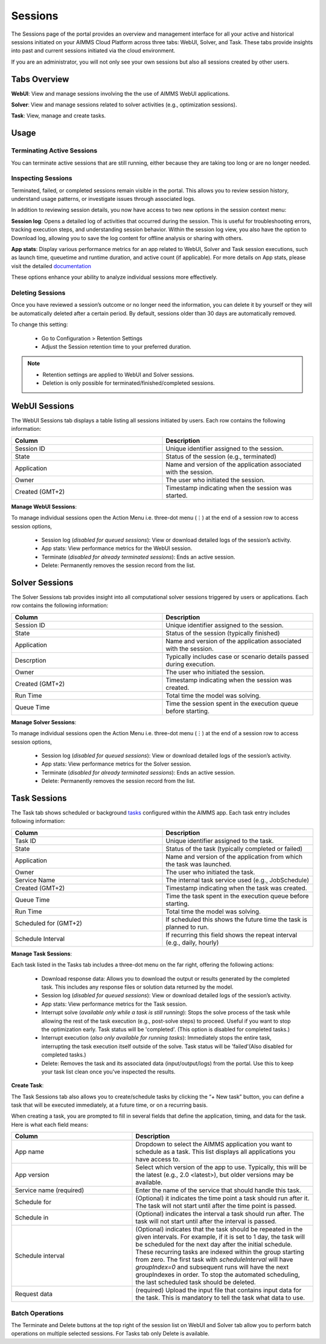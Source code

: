 Sessions
========

The Sessions page of the portal provides an overview and management interface for all your active and historical sessions initiated on your AIMMS Cloud Platform across three tabs: WebUI, Solver, and Task. These tabs provide insights into past and current sessions initiated via the cloud environment.

If you are an administrator, you will not only see your own sessions but also all sessions created by other users.

Tabs Overview
^^^^^^^^^^^^^

**WebUI**: View and manage sessions involving the the use of AIMMS WebUI applications.

**Solver**: View and manage sessions related to solver activities (e.g., optimization sessions).

**Task**: View, manage and create tasks.

Usage
^^^^^

Terminating Active Sessions
---------------------------

You can terminate active sessions that are still running, either because they are taking too long or are no longer needed.

Inspecting Sessions
-------------------

Terminated, failed, or completed sessions remain visible in the portal. This allows you to review session history, understand usage patterns, or investigate issues through associated logs.

In addition to reviewing session details, you now have access to two new options in the session context menu:

**Session log**: Opens a detailed log of activities that occurred during the session. This is useful for troubleshooting errors, tracking execution steps, and understanding session behavior. Within the session log view, you also have the option to Download log, allowing you to save the log content for offline analysis or sharing with others.

.. image:: images/session_logs.png
    :align: center

**App stats**: Display various performance metrics for an app related to WebUI, Solver and Task session executions, such as launch time, queuetime and runtime duration, and active count (if applicable). For more details on App stats, please visit the detailed `documentation <https://documentation.aimms.com/cloud/newportal-stats.html>`__ 

These options enhance your ability to analyze individual sessions more effectively.

Deleting Sessions
-----------------

Once you have reviewed a session’s outcome or no longer need the information, you can delete it by yourself or they will be automatically deleted after a certain period. By default, sessions older than 30 days are automatically removed. 

To change this setting:

	* Go to Configuration > Retention Settings
	* Adjust the Session retention time to your preferred duration. 

.. note::

	* Retention settings are applied to WebUI and Solver sessions.
	* Deletion is only possible for terminated/finished/completed sessions.
	
WebUI Sessions
^^^^^^^^^^^^^^

The WebUI Sessions tab displays a table listing all sessions initiated by users. Each row contains the following information:

.. csv-table:: 
   :header: "Column", "Description"
   :widths: 40, 40

	Session ID , Unique identifier assigned to the session.                                                    
	State , "Status of the session (e.g., terminated)"                
	Application , Name and version of the application associated with the session. 
	Owner , The user who initiated the session.
	Created (GMT+2) , Timestamp indicating when the session was started.
	
.. image:: images/webui_sessions.png
    :align: center
	
**Manage WebUI Sessions**:

To manage individual sessions open the Action Menu i.e. three-dot menu (⋮) at the end of a session row to access session options,
 
	* Session log (*disabled for queued sessions*): View or download detailed logs of the session’s activity.
	* App stats: View performance metrics for the WebUI session.
	* Terminate (*disabled for already terminated sessions*): Ends an active session.
	* Delete: Permanently removes the session record from the list.
	
Solver Sessions
^^^^^^^^^^^^^^^

The Solver Sessions tab provides insight into all computational solver sessions triggered by users or applications. Each row contains the following information:

.. csv-table:: 
   :header: "Column", "Description"
   :widths: 40, 40

	Session ID , Unique identifier assigned to the session.                                                    
	State , "Status of the session (typically finished)"                
	Application , Name and version of the application associated with the session. 
	Descrption , Typically includes case or scenario details passed during execution.
	Owner , The user who initiated the session.
	Created (GMT+2) , Timestamp indicating when the session was created.
	Run Time , Total time the model was solving.
	Queue Time , Time the session spent in the execution queue before starting.
	
.. image:: images/solver_sessions.png
    :align: center
	
**Manage Solver Sessions**:

To manage individual sessions open the Action Menu i.e. three-dot menu (⋮) at the end of a session row to access session options,
 
	* Session log (*disabled for queued sessions*): View or download detailed logs of the session’s activity.
	* App stats: View performance metrics for the Solver session.
	* Terminate (*disabled for already terminated sessions*): Ends an active session.
	* Delete: Permanently removes the session record from the list.
	
Task Sessions
^^^^^^^^^^^^^

The Task tab shows scheduled or background `tasks <https://documentation.aimms.com/cloud/tasks.html>`_ configured within the AIMMS app. Each task entry includes following information:

.. csv-table:: 
   :header: "Column", "Description"
   :widths: 40, 40

	Task ID , Unique identifier assigned to the task.                                                    
	State , "Status of the task (typically completed or failed)"                
	Application , Name and version of the application from which the task was launched.
	Owner , The user who initiated the task.
	Service Name , "The internal task service used (e.g., JobSchedule)"
	Created (GMT+2) , Timestamp indicating when the task was created.
	Queue Time , Time the task spent in the execution queue before starting.
	Run Time , Total time the model was solving.
	Scheduled for (GMT+2) , If scheduled this shows the future time the task is planned to run.
	Schedule Interval , "If recurring this field shows the repeat interval (e.g., daily, hourly)"
	
.. image:: images/task_sessions.png
    :align: center

**Manage Task Sessions**:

Each task listed in the Tasks tab includes a three-dot menu on the far right, offering the following actions:

	* Download response data: Allows you to download the output or results generated by the completed task. This includes any response files or solution data returned by the model.
	* Session log (*disabled for queued sessions*): View or download detailed logs of the session’s activity.
	* App stats: View performance metrics for the Task session.
	* Interrupt solve (*available only while a task is still running*): Stops the solve process of the task while allowing the rest of the task execution (e.g., post-solve steps) to proceed. Useful if you want to stop the optimization early. Task status will be 'completed'. (This option is disabled for completed tasks.)
	* Interrupt execution (*also only available for running tasks*): Immediately stops the entire task, interrupting the task execution itself outside of the solve. Task status will be 'failed'(Also disabled for completed tasks.)
	* Delete: Removes the task and its associated data (input/output/logs) from the portal. Use this to keep your task list clean once you've inspected the results.
	
**Create Task**:

The Task Sessions tab also allows you to create/schedule tasks by clicking the “+ New task” button, you can define a task that will be executed immediately, at a future time, or on a recurring basis.

.. image:: images/create_task.png
    :align: center
	
When creating a task, you are prompted to fill in several fields that define the application, timing, and data for the task. Here is what each field means:

.. csv-table:: 
   :header: "Column", "Description"
   :widths: 40, 60

	App name , Dropdown to select the AIMMS application you want to schedule as a task. This list displays all applications you have access to.                                 
	App version , "Select which version of the app to use. Typically, this will be the latest (e.g., 2.0 <latest>), but older versions may be available."                
	Service name (required) , Enter the name of the service that should handle this task.
	Schedule for , "(Optional) it indicates the time point a task should run after it. The task will not start until after the time point is passed."
	Schedule in , "(Optional) indicates the interval a task should run after. The task will not start until after the interval is passed."
	Schedule interval , "(Optional) indicates that the task should be repeated in the given intervals. For example, if it is set to 1 day, the task will be scheduled for the next day after the initial schedule. These recurring tasks are indexed within the group starting from zero. The first task with *scheduleInterval* will have *groupIndex=0* and subsequent runs will have the next groupIndexes in order. To stop the automated scheduling, the last scheduled task should be deleted."
	Request data , (required)	Upload the input file that contains input data for the task. This is mandatory to tell the task what data to use.
	
Batch Operations
----------------

The Terminate and Delete buttons at the top right of the session list on WebUI and Solver tab allow you to perform batch operations on multiple selected sessions. For Tasks tab only Delete is available.
	